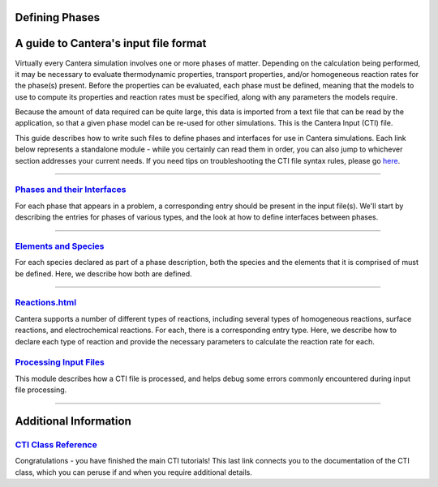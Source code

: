 
.. slug: defining-phases
.. hidetitle: true


Defining Phases
===============
A guide to Cantera's input file format
=========================================

Virtually every Cantera simulation involves one or more phases of
matter. Depending on the calculation being performed, it may be necessary to
evaluate thermodynamic properties, transport properties, and/or homogeneous
reaction rates for the phase(s) present. Before the properties can be evaluated,
each phase must be defined, meaning that the models to use to compute its
properties and reaction rates must be specified, along with any parameters the
models require.

Because the amount of data required can be quite large, this data is imported
from a text file that can be read by the application, so that a given
phase model can be re-used for other simulations.  This is the Cantera
Input (CTI) file.

This guide describes how to write such files to define phases and interfaces for
use in Cantera simulations.  Each link below represents a standalone module -
while you certainly can read them in order, you can also jump to whichever
section addresses your current needs.  If you need tips on troubleshooting the
CTI file syntax rules, please go `here <cti-syntax.html>`_.

.....

`Phases and their Interfaces <phases.html>`_
********************************************

For each phase that appears in a problem, a corresponding entry should be
present in the input file(s). We'll start by describing the
entries for phases of various types, and the look at how to define interfaces
between phases.

.....

`Elements and Species <species.html>`_
**************************************

For each species declared as part of a phase description, both the species and
the elements that it is comprised of must be defined. Here, we describe how both
are defined.

.....

`<Reactions.html>`_
*******************

Cantera supports a number of different types of reactions, including several
types of homogeneous reactions, surface reactions, and electrochemical
reactions. For each, there is a corresponding entry type. Here, we describe how
to declare each type of reaction and provide the necessary parameters to
calculate the reaction rate for each.

`Processing Input Files <cti-processing.html>`_
***********************************************

This module describes how a CTI file is processed, and helps debug some errors
commonly encountered during input file processing.

.....

Additional Information
======================

`CTI Class Reference </sphinx/html/cti/classes.html>`_
******************************************************

Congratulations - you have finished the main CTI tutorials!  This last link
connects you to the documentation of the CTI class, which you can peruse if and
when you require additional details.
